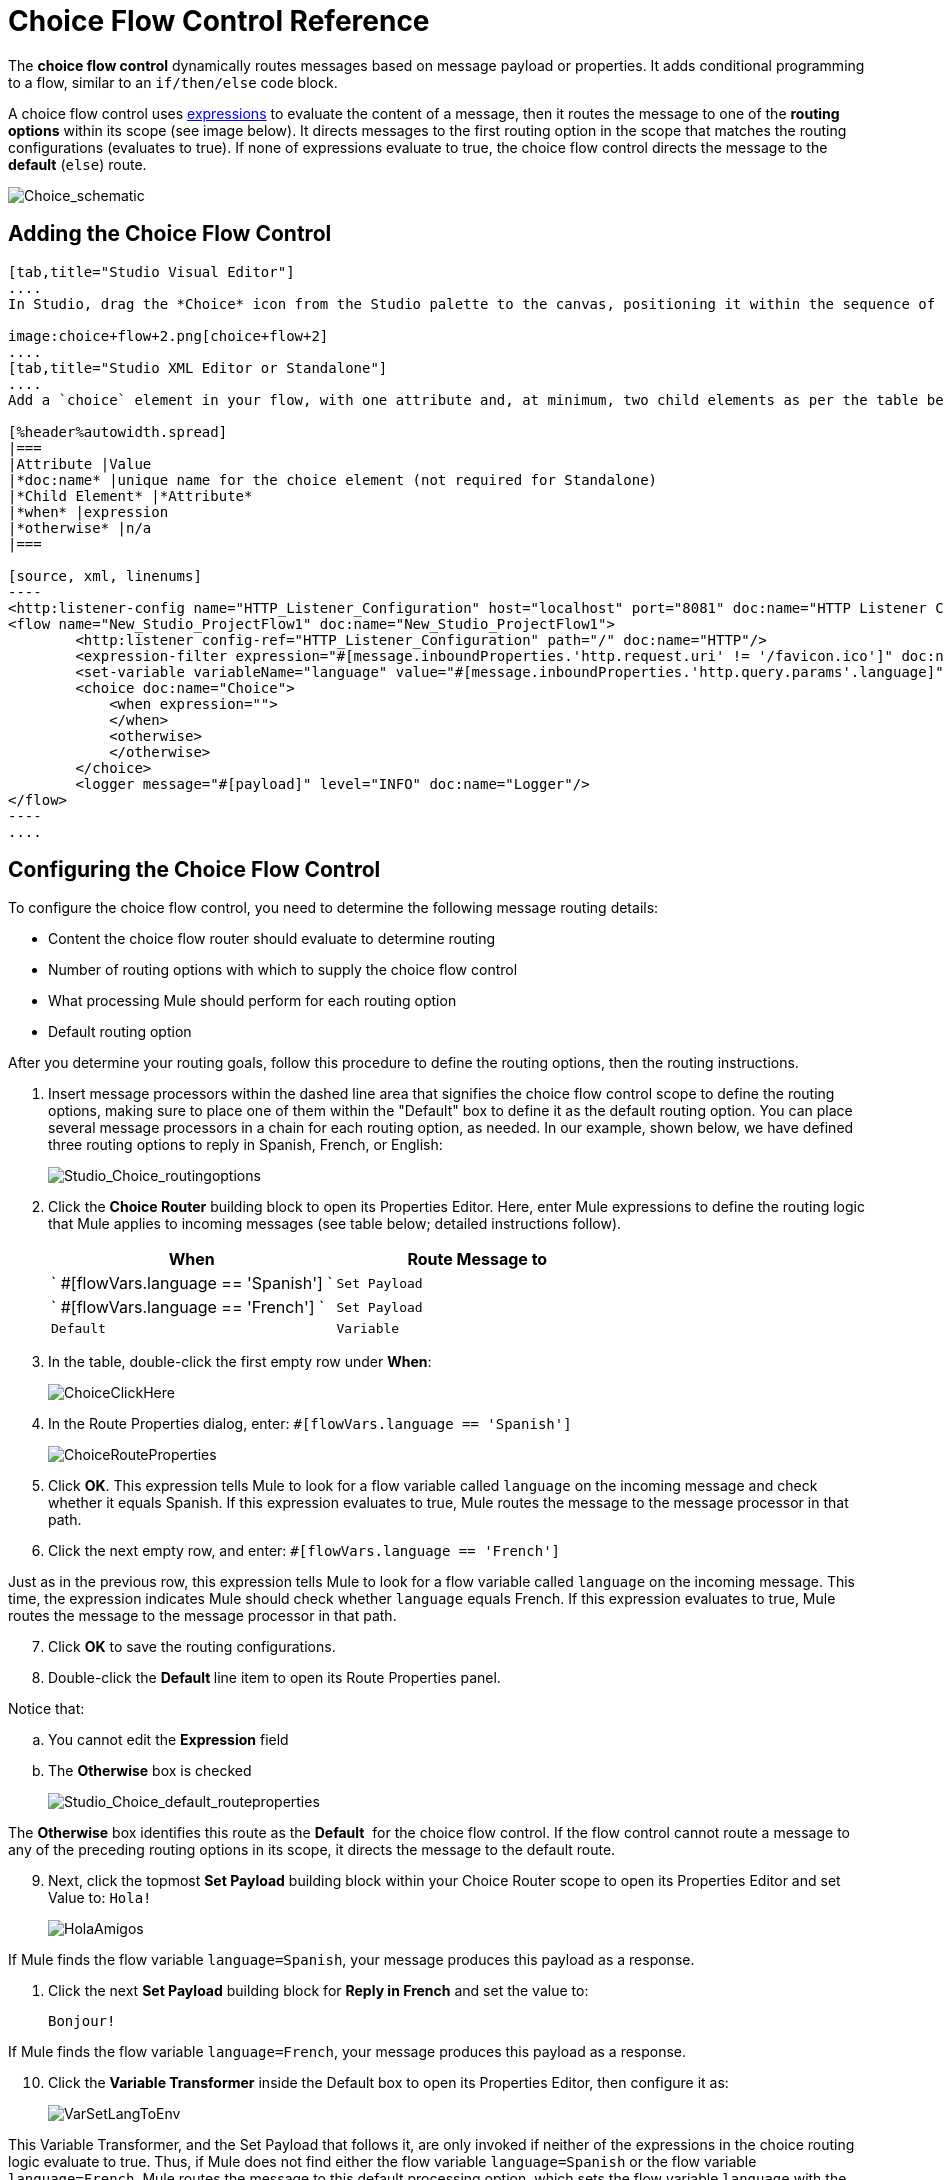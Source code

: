 = Choice Flow Control Reference
:keywords: anypoint, studio, esb, choice, conditional, if, flow control

The *choice flow control* dynamically routes messages based on message payload or properties. It adds conditional programming to a flow, similar to an `if/then/else` code block.

A choice flow control uses link:/mule-user-guide/v/3.6/mule-expression-language-mel[expressions] to evaluate the content of a message, then it routes the message to one of the *routing options* within its scope (see image below). It directs messages to the first routing option in the scope that matches the routing configurations (evaluates to true). If none of expressions evaluate to true, the choice flow control directs the message to the *default* (`else`) route.

image:Choice_schematic.png[Choice_schematic]

== Adding the Choice Flow Control

[tabs]
------
[tab,title="Studio Visual Editor"]
....
In Studio, drag the *Choice* icon from the Studio palette to the canvas, positioning it within the sequence of link:/mule-user-guide/v/3.6/elements-in-a-mule-flow[building blocks] that form the flow (below). 

image:choice+flow+2.png[choice+flow+2]
....
[tab,title="Studio XML Editor or Standalone"]
....
Add a `choice` element in your flow, with one attribute and, at minimum, two child elements as per the table below. Refer to the code sample below.

[%header%autowidth.spread]
|===
|Attribute |Value
|*doc:name* |unique name for the choice element (not required for Standalone)
|*Child Element* |*Attribute*
|*when* |expression
|*otherwise* |n/a
|===

[source, xml, linenums]
----
<http:listener-config name="HTTP_Listener_Configuration" host="localhost" port="8081" doc:name="HTTP Listener Configuration"/>
<flow name="New_Studio_ProjectFlow1" doc:name="New_Studio_ProjectFlow1">
        <http:listener config-ref="HTTP_Listener_Configuration" path="/" doc:name="HTTP"/>
        <expression-filter expression="#[message.inboundProperties.'http.request.uri' != '/favicon.ico']" doc:name="Expression"/>
        <set-variable variableName="language" value="#[message.inboundProperties.'http.query.params'.language]" doc:name="Set Language Variable"/>
        <choice doc:name="Choice">
            <when expression="">
            </when>
            <otherwise>
            </otherwise>
        </choice>
        <logger message="#[payload]" level="INFO" doc:name="Logger"/>  
</flow>
----
....
------

== Configuring the Choice Flow Control

To configure the choice flow control, you need to determine the following message routing details:

* Content the choice flow router should evaluate to determine routing

* Number of routing options with which to supply the choice flow control

* What processing Mule should perform for each routing option

* Default routing option

After you determine your routing goals, follow this procedure to define the routing options, then the routing instructions.

. Insert message processors within the dashed line area that signifies the choice flow control scope to define the routing options, making sure to place one of them within the "Default" box to define it as the default routing option. You can place several message processors in a chain for each routing option, as needed. In our example, shown below, we have defined three routing options to reply in Spanish, French, or English:
+
image:Studio_Choice_routingoptions.png[Studio_Choice_routingoptions]

. Click the *Choice Router* building block to open its Properties Editor. Here, enter Mule expressions to define the routing logic that Mule applies to incoming messages (see table below; detailed instructions follow).
+
[%header,cols="2*"]
|===
a|
When

a|
Route Message to

|` #[flowVars.language == 'Spanish'] ` |`Set Payload`
|` #[flowVars.language == 'French'] ` |`Set Payload`
|`Default` |`Variable`
|===

. In the table, double-click the first empty row under *When*:
+
image:ChoiceClickHere.png[ChoiceClickHere]

. In the Route Properties dialog, enter: `#[flowVars.language == 'Spanish']`
+
image:ChoiceRouteProperties.png[ChoiceRouteProperties]

. Click *OK*. This expression tells Mule to look for a flow variable called `language` on the incoming message and check whether it equals Spanish. If this expression evaluates to true, Mule routes the message to the message processor in that path.

. Click the next empty row, and enter: `#[flowVars.language == 'French']`

Just as in the previous row, this expression tells Mule to look for a flow variable called `language` on the incoming message. This time, the expression indicates Mule should check whether `language` equals French. If this expression evaluates to true, Mule routes the message to the message processor in that path.

[start=7]
. Click *OK* to save the routing configurations.

. Double-click the **Default **line item to open its Route Properties panel.

Notice that:

.. You cannot edit the *Expression* field

.. The *Otherwise* box is checked
+
image:Studio_Choice_default_routeproperties.png[Studio_Choice_default_routeproperties]

The *Otherwise* box identifies this route as the *Default*  for the choice flow control. If the flow control cannot route a message to any of the preceding routing options in its scope, it directs the message to the default route.

[start=9]
. Next, click the topmost *Set Payload* building block within your Choice Router scope to open its Properties Editor and set Value to: `Hola!  `
+
image:HolaAmigos.png[HolaAmigos]

If Mule finds the flow variable `language=Spanish`, your message produces this payload as a response.

. Click the next *Set Payload* building block for *Reply in French* and set the value to:
+
[source, code, linenums]
----
Bonjour!
----

If Mule finds the flow variable `language=French`, your message produces this payload as a response.

[start=10]
. Click the *Variable Transformer* inside the Default box to open its Properties Editor, then configure it as:
+
image:VarSetLangToEnv.png[VarSetLangToEnv]

This Variable Transformer, and the Set Payload that follows it, are only invoked if neither of the expressions in the choice routing logic evaluate to true. Thus, if Mule does not find either the flow variable `language=Spanish` or the flow variable `language=French`, Mule routes the message to this default processing option, which sets the flow variable `language` with the value `English`.

[NOTE]
====
Note that in this configuration you are setting a literal value for the variable, rather than using Mule expression language to extract a value from the message, as you did in the previous Variable Transformer.
====

[start=12]
. Click the *Set Payload* after the Variable Transformer inside the Default box to open its Properties Editor, then configure it as:
+
image:SetPayLoadEnglish.png[SetPayLoadEnglish] 

This Set Payload transformer sets a payload for the default option you configured above in your choice routing logic. 

. As it processes messages, Mule evaluates the expressions defined in your routing options in order, top down, until one of them evaluates to "true".

If necessary, drag and drop building blocks within the choice flow control scope on the canvas to reorder routing options.
....
[tab,title="Studio XML Editor or Standalone"]
....
. To the first `when` element within your choice element, add message processors as child elements to form a routing option to which the choice element can direct messages. Add as many additional `when` elements as needed.
+
[source, xml, linenums]
----
<http:listener-config name="HTTP_Listener_Configuration" host="localhost" port="8081" doc:name="HTTP Listener Configuration"/>
<flow name="New_Studio_ProjectFlow1" doc:name="New_Studio_ProjectFlow1">
        <http:listener config-ref="HTTP_Listener_Configuration" path="/" doc:name="HTTP"/>
        <expression-filter expression="#[message.inboundProperties.'http.request.uri' != '/favicon.ico']" doc:name="Expression"/>
        <set-variable variableName="language" value="#[message.inboundProperties.'http.query.params'.language]" doc:name="Set Language Variable"/>
        <choice doc:name="Choice">
            <when expression="">
                <set-payload value="Hola!" doc:name="Reply in Spanish"/>
            </when>
            <when expression="">
                <set-payload value="Bonjour!" doc:name="Reply in French"/>
            </when>
            <otherwise>
            </otherwise>
        </choice>
        <logger message="#[payload]" level="INFO" doc:name="Logger"/>  
</flow>
----

. Configure the contents of the `otherwise` child element to define the default routing option to which your choice router can direct messages if all the previous when expressions evaluate to false. Refer to code sample below.
+
[source, xml, linenums]
----
<http:listener-config name="HTTP_Listener_Configuration" host="localhost" port="8081" doc:name="HTTP Listener Configuration"/>
<flow name="New_Studio_ProjectFlow1" doc:name="New_Studio_ProjectFlow1">
        <http:listener config-ref="HTTP_Listener_Configuration" path="/" doc:name="HTTP"/>
        <expression-filter expression="#[message.inboundProperties.'http.request.uri' != '/favicon.ico']" doc:name="Expression"/>
        <set-variable variableName="language" value="#[message.inboundProperties.'http.query.params'.language]" doc:name="Set Language Variable"/>
        <choice doc:name="Choice">
            <when expression="">
                <set-payload value="Hola!" doc:name="Reply in Spanish"/>
            </when>
            <when expression="">
                <set-payload value="Bonjour!" doc:name="Reply in French"/>
            </when>
            <otherwise>
                <set-variable variableName="language" value="English" doc:name="Set Language to English"/>      
                <set-payload value="Hello!" doc:name="Reply in English"/>
            </otherwise>
        </choice>
        <logger message="#[payload]" level="INFO" doc:name="Logger"/>  
</flow>
----

. For each `when` element, enter an expression for the choice router to use to evaluate the contents of a message. If, during processing, the expression associated with a routing option evaluates to true, Mule directs the message to that route. Refer to example expression below.
+
[source, xml, linenums]
----
<when expression="#[flowVars.language == 'Spanish']">
----

.  As it processes messages, Mule evaluates the expressions defined in your routing options in the order they appear in the config, top down, until one of them evaluates to "true". Adjust the order of the `when` elements in your flow with this in mind.

=== Configuration Summary

[%header%autowidth.spread]
|===
|Element |Description
|*choice* |Dynamically routes messages based on message payload or properties, adding conditional programming to a flow, similar to an `if/then/else` code block.
|===

[%header,cols="2*"]
|====
|Element Attribute |Description
|*doc:name* a|
Customize to display a unique name for the flow control in your application.

Note: Attribute not required in Mule Standalone configuration.

|====

[%header%autowidth.spread]
|===
|Child Element |Description
|*when* |Use to define all non-default routing options within the choice flow control.
|===

[%header%autowidth.spread]
|====
|Child Element Attribute |Value |Description
|*expression* |Mule expression |Use MEL to define an expression that the choice router will use to evaluate the contents of a message. If the expression evaluates to "true", Mule directs the message to this routing option.
|====

[%header%autowidth.spread]
|====
|Child Element |Description
|*otherwise* |Use to define the default routing option for the message, should none of the preceding `when` expressions evaluate to "true"
|====

[TIP]
To run and test this example, you might find it useful to take a look at link:/quickstarts/content-based-routing[Content-Based Routing]. There you'll find details about the configuration of the other building blocks in the flow, as well as instructions on how to send requests to it.

== Changing the Default Route

You can change the choice flow control configuration to identify a different default routing option.

. Open the Choice Flow Control's Properties Editor, then, in the table, double-click the line item of whichever routing option that you would like to specify as the new default route.
+
image:choice+select+default+1.png[choice+select+default+1]

. Check the *Otherwise* box (see below), then click *OK*.
+
image:select+default.png[select+default]

. Mule applies the *Default* label to the new default routing option in the table on the Properties Editor (below). (Note that the English routing option now needs a "when" expression defined.)
+
image:select+default+2.png[select+default+2]

. Define a `when` expression for the routing option previously identified as the default. (In the example, the english routing option.)
....
[tab,title="Studio XML Editor or Standalone"]
....
Adjust your XML configuration to swap the contents of a `when` element and the `otherwise` element.

The code sample below has been adjusted to make the Spanish language the default routing option and change the English language to a `when` element. Note that the `otherwise` element requires no further configuration, but we defined a new expression for the new `when` element.

[source, xml, linenums]
----
<http:listener-config name="HTTP_Listener_Configuration" host="localhost" port="8081" doc:name="HTTP Listener Configuration"/>
<flow name="New_Studio_ProjectFlow1" >
        <http:listener config-ref="HTTP_Listener_Configuration" path="/" doc:name="HTTP"/>
        <expression-filter expression="#[message.inboundProperties.'http.request.uri' != '/favicon.ico']" doc:name="Expression"/>
        <set-variable variableName="language" value="#[message.inboundProperties.'http.query.params'.language]" doc:name="Set Language Variable"/>
        <choice doc:name="Choice">
            <when expression="#[flowVars.language == 'french']">
                <set-payload value="Bonjour!" doc:name="Reply in French"/>
             </when>
            <otherwise >
                <set-variable variableName="language" value="spanish" doc:name="Set Language to Spanish"/>                
                <set-payload value="Hola!" doc:name="Reply in Spanish"/>
             </otherwise>
            <when expression="#[flowVars.language == 'english']">    
                <set-payload value="Hello!" doc:name="Reply in English"/>
            </when>
        </choice>
        <logger message="#[payload]" level="INFO" doc:name="Logger"/>   
</flow>
----

== Complete Example Code

[source, xml, linenums]
----
<mule xmlns:vm="http://www.mulesoft.org/schema/mule/vm" xmlns:scripting="http://www.mulesoft.org/schema/mule/scripting" xmlns:tracking="http://www.mulesoft.org/schema/mule/ee/tracking" xmlns:http="http://www.mulesoft.org/schema/mule/http" xmlns="http://www.mulesoft.org/schema/mule/core" xmlns:doc="http://www.mulesoft.org/schema/mule/documentation" xmlns:spring="http://www.springframework.org/schema/beans" version="EE-3.6.0" xmlns:xsi="http://www.w3.org/2001/XMLSchema-instance" xsi:schemaLocation="http://www.springframework.org/schema/beans http://www.springframework.org/schema/beans/spring-beans-current.xsd
http://www.mulesoft.org/schema/mule/core http://www.mulesoft.org/schema/mule/core/current/mule.xsd
http://www.mulesoft.org/schema/mule/http http://www.mulesoft.org/schema/mule/http/current/mule-http.xsd
http://www.mulesoft.org/schema/mule/ee/tracking http://www.mulesoft.org/schema/mule/ee/tracking/current/mule-tracking-ee.xsd
http://www.mulesoft.org/schema/mule/scripting http://www.mulesoft.org/schema/mule/scripting/current/mule-scripting.xsd
http://www.mulesoft.org/schema/mule/vm http://www.mulesoft.org/schema/mule/vm/current/mule-vm.xsd">
<http:listener-config name="HTTP_Listener_Configuration" host="localhost" port="8081" doc:name="HTTP Listener Configuration"/>
<flow name="New_Studio_ProjectFlow1" >
        <http:listener config-ref="HTTP_Listener_Configuration" path="/" doc:name="HTTP"/>
        <expression-filter expression="#[message.inboundProperties.'http.request.uri' != '/favicon.ico']" doc:name="Expression"/>
        <set-variable variableName="language" value="#[message.inboundProperties.'http.query.params'.language]" doc:name="Set Language Variable"/>
        <choice doc:name="Choice">
            <when expression="#[flowVars.language == 'french']">
                <set-payload value="Bonjour!" doc:name="Reply in French"/>
             </when>
            <when expression="#[flowVars.language == 'spanish']">
                <set-payload value="Hola!" doc:name="Reply in Spanish"/>
             </when>
            <otherwise >
                <set-variable variableName="language" value="English" doc:name="Set Language to English"/>      
                <set-payload value="Hello!" doc:name="Reply in English"/>
             </otherwise>
        </choice>
        <logger message="#[payload]" level="INFO" doc:name="Logger"/>   
</flow>
</mule>
----

The flow for this example is:

image:FinalFlow.png[FinalFlow]

== See Also

* For more information on the Choice Flow Control, see the link:/mule-user-guide/v/3.6/routers[Choice] section on the Routing Message Processors page.
